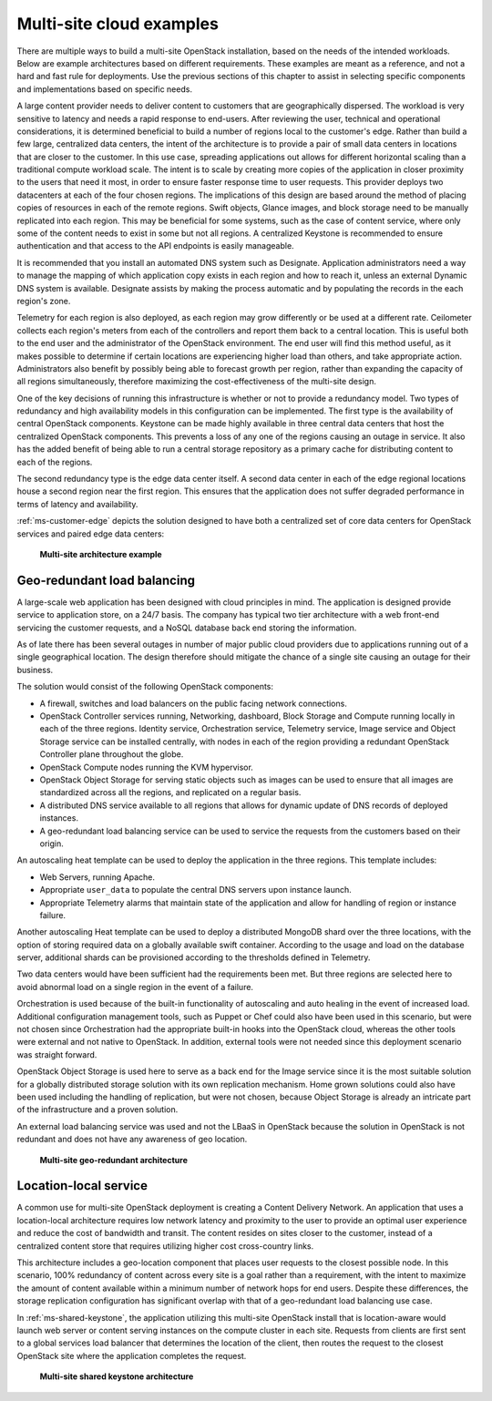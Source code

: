 =========================
Multi-site cloud examples
=========================

There are multiple ways to build a multi-site OpenStack installation,
based on the needs of the intended workloads. Below are example
architectures based on different requirements. These examples are meant
as a reference, and not a hard and fast rule for deployments. Use the
previous sections of this chapter to assist in selecting specific
components and implementations based on specific needs.

A large content provider needs to deliver content to customers that are
geographically dispersed. The workload is very sensitive to latency and
needs a rapid response to end-users. After reviewing the user, technical
and operational considerations, it is determined beneficial to build a
number of regions local to the customer's edge. Rather than build a few
large, centralized data centers, the intent of the architecture is to
provide a pair of small data centers in locations that are closer to the
customer. In this use case, spreading applications out allows for
different horizontal scaling than a traditional compute workload scale.
The intent is to scale by creating more copies of the application in
closer proximity to the users that need it most, in order to ensure
faster response time to user requests. This provider deploys two
datacenters at each of the four chosen regions. The implications of this
design are based around the method of placing copies of resources in
each of the remote regions. Swift objects, Glance images, and block
storage need to be manually replicated into each region. This may be
beneficial for some systems, such as the case of content service, where
only some of the content needs to exist in some but not all regions. A
centralized Keystone is recommended to ensure authentication and that
access to the API endpoints is easily manageable.

It is recommended that you install an automated DNS system such as
Designate. Application administrators need a way to manage the mapping
of which application copy exists in each region and how to reach it,
unless an external Dynamic DNS system is available. Designate assists by
making the process automatic and by populating the records in the each
region's zone.

Telemetry for each region is also deployed, as each region may grow
differently or be used at a different rate. Ceilometer collects each
region's meters from each of the controllers and report them back to a
central location. This is useful both to the end user and the
administrator of the OpenStack environment. The end user will find this
method useful, as it makes possible to determine if certain locations
are experiencing higher load than others, and take appropriate action.
Administrators also benefit by possibly being able to forecast growth
per region, rather than expanding the capacity of all regions
simultaneously, therefore maximizing the cost-effectiveness of the
multi-site design.

One of the key decisions of running this infrastructure is whether or
not to provide a redundancy model. Two types of redundancy and high
availability models in this configuration can be implemented. The first
type is the availability of central OpenStack components. Keystone can
be made highly available in three central data centers that host the
centralized OpenStack components. This prevents a loss of any one of the
regions causing an outage in service. It also has the added benefit of
being able to run a central storage repository as a primary cache for
distributing content to each of the regions.

The second redundancy type is the edge data center itself. A second data
center in each of the edge regional locations house a second region near
the first region. This ensures that the application does not suffer
degraded performance in terms of latency and availability.

:ref:`ms-customer-edge` depicts the solution designed to have both a
centralized set of core data centers for OpenStack services and paired edge
data centers:

.. _ms-customer-edge:

.. figure:: figures/Multi-Site_Customer_Edge.png

   **Multi-site architecture example**

Geo-redundant load balancing
~~~~~~~~~~~~~~~~~~~~~~~~~~~~

A large-scale web application has been designed with cloud principles in
mind. The application is designed provide service to application store,
on a 24/7 basis. The company has typical two tier architecture with a
web front-end servicing the customer requests, and a NoSQL database back
end storing the information.

As of late there has been several outages in number of major public
cloud providers due to applications running out of a single geographical
location. The design therefore should mitigate the chance of a single
site causing an outage for their business.

The solution would consist of the following OpenStack components:

* A firewall, switches and load balancers on the public facing network
  connections.

* OpenStack Controller services running, Networking, dashboard, Block
  Storage and Compute running locally in each of the three regions.
  Identity service, Orchestration service, Telemetry service, Image
  service and Object Storage service can be installed centrally, with
  nodes in each of the region providing a redundant OpenStack
  Controller plane throughout the globe.

* OpenStack Compute nodes running the KVM hypervisor.

* OpenStack Object Storage for serving static objects such as images
  can be used to ensure that all images are standardized across all the
  regions, and replicated on a regular basis.

* A distributed DNS service available to all regions that allows for
  dynamic update of DNS records of deployed instances.

* A geo-redundant load balancing service can be used to service the
  requests from the customers based on their origin.

An autoscaling heat template can be used to deploy the application in
the three regions. This template includes:

* Web Servers, running Apache.

* Appropriate ``user_data`` to populate the central DNS servers upon
  instance launch.

* Appropriate Telemetry alarms that maintain state of the application
  and allow for handling of region or instance failure.

Another autoscaling Heat template can be used to deploy a distributed
MongoDB shard over the three locations, with the option of storing
required data on a globally available swift container. According to the
usage and load on the database server, additional shards can be
provisioned according to the thresholds defined in Telemetry.

Two data centers would have been sufficient had the requirements been
met. But three regions are selected here to avoid abnormal load on a
single region in the event of a failure.

Orchestration is used because of the built-in functionality of
autoscaling and auto healing in the event of increased load. Additional
configuration management tools, such as Puppet or Chef could also have
been used in this scenario, but were not chosen since Orchestration had
the appropriate built-in hooks into the OpenStack cloud, whereas the
other tools were external and not native to OpenStack. In addition,
external tools were not needed since this deployment scenario was
straight forward.

OpenStack Object Storage is used here to serve as a back end for the
Image service since it is the most suitable solution for a globally
distributed storage solution with its own replication mechanism. Home
grown solutions could also have been used including the handling of
replication, but were not chosen, because Object Storage is already an
intricate part of the infrastructure and a proven solution.

An external load balancing service was used and not the LBaaS in
OpenStack because the solution in OpenStack is not redundant and does
not have any awareness of geo location.

.. _ms-geo-redundant:

.. figure:: figures/Multi-site_Geo_Redundant_LB.png

   **Multi-site geo-redundant architecture**

Location-local service
~~~~~~~~~~~~~~~~~~~~~~

A common use for multi-site OpenStack deployment is creating a Content
Delivery Network. An application that uses a location-local architecture
requires low network latency and proximity to the user to provide an
optimal user experience and reduce the cost of bandwidth and transit.
The content resides on sites closer to the customer, instead of a
centralized content store that requires utilizing higher cost
cross-country links.

This architecture includes a geo-location component that places user
requests to the closest possible node. In this scenario, 100% redundancy
of content across every site is a goal rather than a requirement, with
the intent to maximize the amount of content available within a minimum
number of network hops for end users. Despite these differences, the
storage replication configuration has significant overlap with that of a
geo-redundant load balancing use case.

In :ref:`ms-shared-keystone`, the application utilizing this multi-site
OpenStack install that is location-aware would launch web server or content
serving instances on the compute cluster in each site. Requests from clients
are first sent to a global services load balancer that determines the location
of the client, then routes the request to the closest OpenStack site where the
application completes the request.

.. _ms-shared-keystone:

.. figure:: figures/Multi-Site_shared_keystone1.png

   **Multi-site shared keystone architecture**
